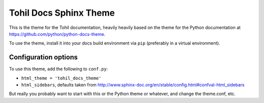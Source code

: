 Tohil Docs Sphinx Theme
=========================

This is the theme for the Tohil documentation, heavily heavily based on
the theme for the Python documentation at https://github.com/python/python-docs-theme.

To use the theme, install it into your docs build environment via ``pip`` 
(preferably in a virtual environment).


Configuration options
---------------------

To use this theme, add the following to ``conf.py``:

- ``html_theme = 'tohil_docs_theme'``

- ``html_sidebars``, defaults taken from http://www.sphinx-doc.org/en/stable/config.html#confval-html_sidebars

But really you probably want to start with this or the Python theme or whatever, and
change the theme.conf, etc.
